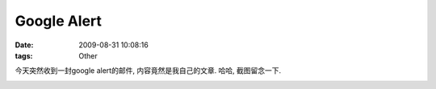 Google Alert
==============================

:date: 2009-08-31 10:08:16
:tags: Other


今天突然收到一封google alert的邮件, 内容竟然是我自己的文章. 哈哈, 截图留念一下.

.. image:: http://lizzzzzz.appspot.com/files/cp.png

